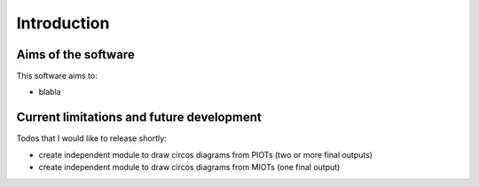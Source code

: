 

.. _intro:

=============================================================
Introduction
=============================================================

Aims of the software
-------------
This software aims to:

* blabla

Current limitations and future development
---------------------------
Todos that I would like to release shortly:

* create independent module to draw circos diagrams from PIOTs (two or more final outputs)
* create independent module to draw circos diagrams from MIOTs (one final output)

